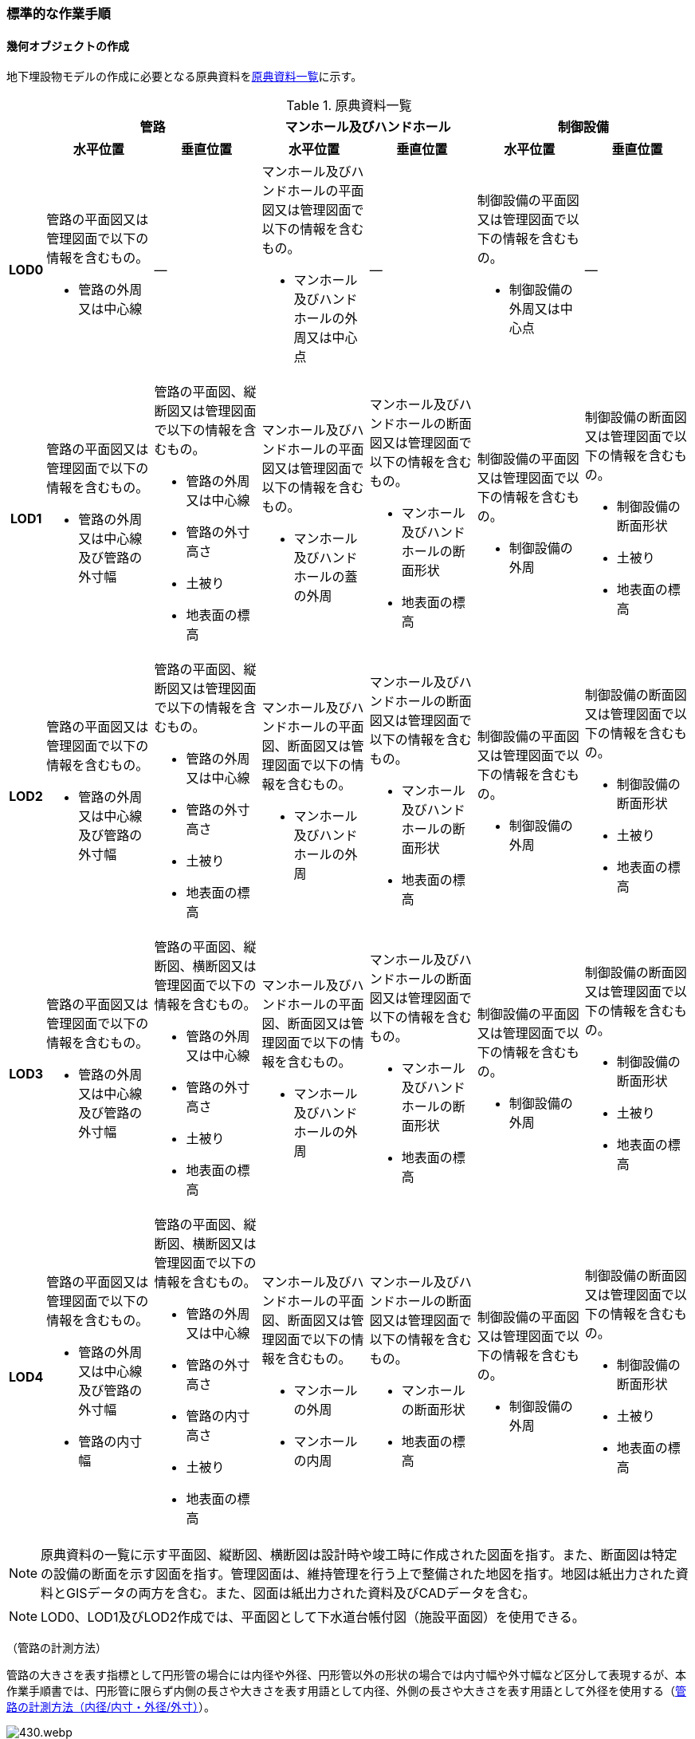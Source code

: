 [[tocP_06]]
=== 標準的な作業手順


==== 幾何オブジェクトの作成

地下埋設物モデルの作成に必要となる原典資料を<<tab-P-3>>に示す。

[[tab-P-3]]
[cols="1a,4a,4a,4a,4a,4a,4a",options="noheader"]
.原典資料一覧
|===
.2+h| 2+^h| 管路 2+^h| マンホール及びハンドホール 2+^h| 制御設備
^h| 水平位置 ^h| 垂直位置 ^h| 水平位置 ^h| 垂直位置 ^h| 水平位置 ^h| 垂直位置
h| LOD0
| 管路の平面図又は管理図面で以下の情報を含むもの。

* 管路の外周又は中心線
| ―
| マンホール及びハンドホールの平面図又は管理図面で以下の情報を含むもの。

* マンホール及びハンドホールの外周又は中心点
| ―
| 制御設備の平面図又は管理図面で以下の情報を含むもの。

* 制御設備の外周又は中心点
| ―

h| LOD1
| 管路の平面図又は管理図面で以下の情報を含むもの。

* 管路の外周又は中心線及び管路の外寸幅
| 管路の平面図、縦断図又は管理図面で以下の情報を含むもの。

* 管路の外周又は中心線
* 管路の外寸高さ
* 土被り
* 地表面の標高
| マンホール及びハンドホールの平面図又は管理図面で以下の情報を含むもの。

* マンホール及びハンドホールの蓋の外周
| マンホール及びハンドホールの断面図又は管理図面で以下の情報を含むもの。

* マンホール及びハンドホールの断面形状
* 地表面の標高
| 制御設備の平面図又は管理図面で以下の情報を含むもの。

* 制御設備の外周
| 制御設備の断面図又は管理図面で以下の情報を含むもの。

* 制御設備の断面形状
* 土被り
* 地表面の標高

h| LOD2
| 管路の平面図又は管理図面で以下の情報を含むもの。

* 管路の外周又は中心線及び管路の外寸幅
| 管路の平面図、縦断図又は管理図面で以下の情報を含むもの。

* 管路の外周又は中心線
* 管路の外寸高さ
* 土被り
* 地表面の標高
| マンホール及びハンドホールの平面図、断面図又は管理図面で以下の情報を含むもの。

* マンホール及びハンドホールの外周
| マンホール及びハンドホールの断面図又は管理図面で以下の情報を含むもの。

* マンホール及びハンドホールの断面形状
* 地表面の標高
| 制御設備の平面図又は管理図面で以下の情報を含むもの。

* 制御設備の外周
| 制御設備の断面図又は管理図面で以下の情報を含むもの。

* 制御設備の断面形状
* 土被り
* 地表面の標高

h| LOD3
| 管路の平面図又は管理図面で以下の情報を含むもの。

* 管路の外周又は中心線及び管路の外寸幅
| 管路の平面図、縦断図、横断図又は管理図面で以下の情報を含むもの。

* 管路の外周又は中心線
* 管路の外寸高さ
* 土被り
* 地表面の標高
| マンホール及びハンドホールの平面図、断面図又は管理図面で以下の情報を含むもの。

* マンホール及びハンドホールの外周
| マンホール及びハンドホールの断面図又は管理図面で以下の情報を含むもの。

* マンホール及びハンドホールの断面形状
* 地表面の標高
| 制御設備の平面図又は管理図面で以下の情報を含むもの。

* 制御設備の外周
| 制御設備の断面図又は管理図面で以下の情報を含むもの。

* 制御設備の断面形状
* 土被り
* 地表面の標高

h| LOD4
| 管路の平面図又は管理図面で以下の情報を含むもの。

* 管路の外周又は中心線及び管路の外寸幅
* 管路の内寸幅
| 管路の平面図、縦断図、横断図又は管理図面で以下の情報を含むもの。

* 管路の外周又は中心線
* 管路の外寸高さ
* 管路の内寸高さ
* 土被り
* 地表面の標高
| マンホール及びハンドホールの平面図、断面図又は管理図面で以下の情報を含むもの。

* マンホールの外周
* マンホールの内周
| マンホール及びハンドホールの断面図又は管理図面で以下の情報を含むもの。

* マンホールの断面形状
* 地表面の標高
| 制御設備の平面図又は管理図面で以下の情報を含むもの。

* 制御設備の外周
| 制御設備の断面図又は管理図面で以下の情報を含むもの。

* 制御設備の断面形状
* 土被り
* 地表面の標高

|===

NOTE: 原典資料の一覧に示す平面図、縦断図、横断図は設計時や竣工時に作成された図面を指す。また、断面図は特定の設備の断面を示す図面を指す。管理図面は、維持管理を行う上で整備された地図を指す。地図は紙出力された資料とGISデータの両方を含む。また、図面は紙出力された資料及びCADデータを含む。

NOTE: LOD0、LOD1及びLOD2作成では、平面図として下水道台帳付図（施設平面図）を使用できる。

（管路の計測方法）

管路の大きさを表す指標として円形管の場合には内径や外径、円形管以外の形状の場合では内寸幅や外寸幅など区分して表現するが、本作業手順書では、円形管に限らず内側の長さや大きさを表す用語として内径、外側の長さや大きさを表す用語として外径を使用する（<<fig-P-6>>）。

[[fig-P-6]]
.管路の計測方法（内径/内寸・外径/外寸）
image::images/430.webp.png[]

（地下埋設物モデルの単位）

本作業手順書では、地物を取得する単位（地物の区切り）は、原典資料に従うことを基本とする。具体的には、管路は平面図や管理図面に管路種別や地表面からの埋設深を表すデプスなどによって同一とみなす区間が示されている場合に、これらを一つの単位とする。マンホール及び制御設備は、構造物の単位で取得する。

ただし、原典資料から地物を取得する単位を判断できない場合は、同じ図面内において、主題属性（管種や埋設年等）が変わる場所で区切る。

===== LOD0

====== 原典資料

[[tab-P-4]]
[cols="1a,4a,4a,4a,4a,4a,4a",options="noheader"]
.地下埋設物モデル（LOD0）の原典資料
|===
.2+h| 2+^h| 管路 2+^h| マンホール及びハンドホール 2+^h| 制御設備
^h| 水平位置 ^h| 垂直位置 ^h| 水平位置 ^h| 垂直位置 ^h| 水平位置 ^h| 垂直位置
h| LOD0
| 管路の平面図又は管理図面で以下の情報を含むもの。

* 管路の外周又は中心線
| ―
| マンホール及びハンドホールの平面図又は管理図面で以下の情報を含むもの。

* マンホール及びハンドホールの外周又は中心点
| ―
| 制御設備の平面図又は管理図面で以下の情報を含むもの。

* 制御設備の外周又は中心点
| ―

|===

====== 作業手順

. 地下埋設物（管路）モデル（LOD0）の作成
+
.. ①　原典資料から中心線を取得する。
+
--
原典資料から管路の中心線又は外周を取得し、地下埋設物（管路）モデル（LOD0）とする。高さは0とする。

地下埋設物（管路）モデル（LOD0）は、既存の2次元データの利用を前提とした区分であり、原典資料の取得方法に従うことを基本とする。原典資料によっては、複数の管路がまとまって一本のラインとして記載されている場合がある。また、管路の外径や管路が格納されているトラフの大きさによって、ラインとポリゴンが混在して記載されている場合もある。そのため、地下埋設物（管路）モデル（LOD0）では埋設管ごとの取得基準に従うことを基本とする。

ただし、ネットワークのノード（バルブ、マンホール等）において管路が区切られていない場合は、ノードの位置で管路の中心線又は外周を示すデータを区切る。

[[fig-P-7]]
.地下埋設物（管路）モデル（LOD0）の取得イメージ
image::images/431.webp.png[]

[[fig-P-8]]
.地下埋設物（管路）モデル（LOD0）の作成例（埋設年で色分け表示）
image::images/432.webp.png[]
--

. 地下埋設物（マンホール）モデル（LOD0）の作成
+
.. ①　マンホールの中心位置（点）を取得する。
+
--
原典資料からマンホール及びハンドホールの中心位置（点）を取得し、地下埋設物（マンホール）モデル（LOD0）とする（<<fig-P-9>>）。原典資料において、マンホール及びハンドホールが真形により表現されている場合は、蓋の中心位置を取得する。高さは0とする。

[[fig-P-9]]
.地下埋設物（マンホール）モデル（LOD0）の取得イメージ
image::images/433.webp.png[]
--

. 地下埋設物（制御設備）モデル（LOD0）の作成
+
.. ①　バルブ等の設備の中心位置（点）を取得する。
+
--
原典資料からバルブ等の制御設備の中心位置を取得し、地下埋設物（制御設備）モデル（LOD0）とする（<<fig-P-10>>）。なお、制御設備の外周やシンボルから作成する場合は、図形から読み取れる制御設備の中心位置を取得する。高さは0とする。

[[fig-P-10]]
.地下埋設物（制御設備）モデル（LOD0）の取得イメージ
image::images/434.webp.png[]
--

===== LOD1

====== 原典資料

[[tab-P-5]]
[cols="1a,4a,4a,4a,4a,4a,4a",options="noheader"]
.地下埋設物モデル（LOD1）の原典資料
|===
.2+h| 2+^h| 管路 2+^h| マンホール及びハンドホール 2+^h| 制御設備
^h| 水平位置 ^h| 垂直位置 ^h| 水平位置 ^h| 垂直位置 ^h| 水平位置 ^h| 垂直位置
h| LOD1
| 管路の平面図又は管理図面で以下の情報を含むもの。

* 管路の外周又は中心線及び管路の外寸幅
| 管路の平面図、縦断図又は管理図面で以下の情報を含むもの。

* 管路の外周又は中心線
* 管路の外寸高さ
* 土被り
* 地表面の標高
| マンホール及びハンドホールの平面図又は管理図面で以下の情報を含むもの。

* マンホール及びハンドホールの蓋の外周
| マンホール及びハンドホールの断面図又は管理図面で以下の情報を含むもの。

* マンホール及びハンドホールの断面形状
* 地表面の標高
| 制御設備の平面図又は管理図面で以下の情報を含むもの。

* 制御設備の外周
| 制御設備の断面図又は管理図面で以下の情報を含むもの。

* 制御設備の断面形状
* 土被り
* 地表面の標高

|===

====== 作業手順

. 地下埋設物（管路）モデル（LOD1）の作成

.. ①　管路の土被り及び外径を取得する。
+
--
原典資料に記載される土被り及び管路の外径を取得する。土被りとは、地表面から埋設された管路の上端までの高さを指す。地表面と管路の土被りと外径の高さの関係を<<fig-P-11>>に示す。

[[fig-P-11]]
.土被りと管路の外径による高さのイメージ
image::images/435.webp.png[]

管路の外径が不明な場合は、管路の管種及び内径から外径を推定する。下水道管の外径の推定には日本下水道協会規格（JSWAS）を用いる（P.6.2.6参照）。
--

.. ➁　管路の外周の正射影を取得する。
+
--
原典資料から管路の外周の正射影を取得する。原典資料から外周が取得できない場合は、管路の外径に中心線の長さを与えた面を管路の正射影とする（<<fig-P-12>>）。複数の管路がまとまっている場合は、まとまった管路の外周の正射影を取得する。外周の正射影を取得できない場合は、それぞれの管路の外径に中心線の長さを与えた面を作成し、その最外周の正射影を取得する。トラフ等の構造物によって管路が格納されている場合は、構造物の外周の正射影を取得する。

[[fig-P-12]]
.地下埋設物モデル（LOD1）の正射影取得方法
image::images/436.webp.png[]
--

.. ➂　地下埋設物（管路）モデル（LOD1）の垂直位置の上端を決める。
+
--
管路の単位ごとに②の正射影と地表面の標高を重ね合わせ、最も低い標高を地下埋設物（管路）モデル（LOD1）の垂直位置の上端とする（<<fig-P-13>>）。
--

.. ➃　地下埋設物（管路）モデル（LOD1）の垂直位置の下端を決める。
+
--
➂で決めた地下埋設物（管路）モデル（LOD1）の上端から地中方向に、①で取得した土被り及び管路の外径分の深さを加算した垂直位置を地下埋設物（管路）モデル（LOD1）の垂直位置の下端とする。

[[fig-P-13]]
.地下埋設物（管路）モデル（LOD1）の高さの取得方法
image::images/437.webp.png[]
--

.. ➄　地下埋設物（管路）モデル（LOD1）を作成する。
+
--
外周の正射影、➂の上端、➃の下端で構成される箱型の立体モデルを、地下埋設物（管路）モデル（LOD1）とする。

ただし、②で取得した外周の正射影と、この管路に接続する地下埋設物（マンホール）モデル（LOD1）又は地下埋設物（制御設備）モデル（LOD1）の外周の正射影が交差する場合は、地下埋設物（マンホール）モデル（LOD1）又は地下埋設物（制御設備）モデル（LOD1）の外周と地下埋設物（管路）モデル（LOD1）の正射影との交点を結ぶ位置で地下埋設物（管路）モデル（LOD1）を区切り、地下埋設物（マンホール）モデル（LOD1）又は地下埋設物（制御設備）モデル（LOD1）に内包される管路部分を取り除く。

[[fig-P-14]]
.地下埋設物（管路）モデル（LOD1）が地下埋設物（マンホール）モデル（LOD1）に斜めに接続する例
image::images/438.webp.png[]

NOTE: 土被りの情報は配管工事等の施工の際に計測されているが、図面データによっては管路すべてを網羅できていない可能性がある。土被りの情報が不足している場合は、土被りの情報を有する隣接する管路の内、土被りの大きい値を推定値として採用する（<<fig-P-15>>）。推定で作成した場合は、品質属性frnDataQualityAttributeにて、ジオメトリが推定で作成されたことを明示する。

[[fig-P-15]]
.土被りの情報が不明の場合の地下埋設物（管路）モデル（LOD1）の高さの推定方法
image::images/439.webp.png[]

[[fig-P-16]]
.地下埋設物（管路）モデル（LOD1）の取得イメージ
image::images/440.webp.png[]
--

. 地下埋設物（マンホール）モデル（LOD1）の作成

.. ①　マンホールの蓋を包含する矩形を取得する。
+
--
原典資料からマンホール及びハンドホールの蓋の外周の正射影から、蓋を包含する矩形を取得する。

原典資料から蓋の形状を確認することができない場合は、蓋の中心位置と原典資料に記載される外径からこれを包含する矩形を取得する。
--

.. ➁　地下埋設物（マンホール）モデル（LOD1)の垂直位置の上端を決める。
+
--
マンホールの単位ごとに①で作成した正射影と地表面の標高を重ね合わせ、最も低い標高を地下埋設物（マンホール）モデル（LOD1)の垂直位置の上端とする。
--

.. ➂　地下埋設物（マンホール）モデル（LOD1)の垂直位置の下端を決める。
+
--
②で決めた地下埋設物（マンホール）モデル（LOD1)の垂直位置の上端を起点とし、断面図等の原典資料から取得したマンホール及びハンドホールの最低面までの深さを地下埋設物（マンホール）モデル（LOD1)の垂直位置の下端とする。
--

.. ➃　地下埋設物（マンホール）モデル（LOD1)を作成する。
+
--
①の正射影、➁の上端、➂の下端で構成される立体モデルを、地下埋設物（マンホール）モデル（LOD1）とする。

マンホールの作成例を<<fig-P-17>>に示す。

[[fig-P-17]]
.地下埋設物（マンホール）モデル（LOD1）の作成例
image::images/441.webp.png[]
--


. 地下埋設物（制御設備）モデル（LOD1）の作成

.. ①　制御設備の正射影を取得する
+
--
制御設備の平面図等の原典資料からバルブ等の制御設備の外周の正射影を取得する。（<<fig-P-18>>）。

ただし、原典資料にバルブ等の制御設備の外周の記載がない場合は、推定で作成してもよい。その場合、隣接する管路の外径と同じ幅かつ、ハンドホールの外径を制御設備の範囲として推定する。隣接する管路の外径が両端で異なる場合、外径が大きい方を採用する。

なお、推定で作成した場合はジオメトリが推定で作成されたことを明示するために品質属性geometrySrcDescを推定とする。

[[fig-P-18]]
.バルブ等を包含する矩形ポリゴンの作成例
image::images/442.webp.png[]
--

.. ➁　地下埋設物（制御設備）モデル（LOD1)の垂直位置の上端を決める
+
--
制御設備の単位ごとに①で作成した正射影と地表面の標高を重ね合わせ、最も低い標高を、地下埋設物（制御設備）モデル（LOD1)の垂直位置の上端とする。
--

.. ➂　地下埋設物（制御設備）モデル（LOD1)の垂直位置の下端を決める
+
--
➁で決定した地下埋設物（制御設備）モデル（LOD1)の垂直位置の上端を起点として、制御設備の断面図等の原典資料から取得した高さを、地下埋設物（制御設備）モデル（LOD1)の垂直位置の下端とする。バルブ等の制御設備の最低面の高さの情報がない場合は、推定で高さを与えてもよい。推定で高さを与えた場合は、バルブ等の最低面の高さは隣接する管路の最下端の高さとする。
--

.. ➃　地下埋設物（制御設備）モデル（LOD1)を作成する
+
--
①の正射影、➁の上端、➂の下端で構成される立体モデルを、地下埋設物（制御設備）モデル（LOD1)とする。

[[fig-P-19]]
.地下埋設物（制御設備）モデル（LOD1）の取得イメージ
image::images/443.webp.png[]

制御設備の作成例を<<fig-P-20>>及び<<fig-P-16>>に示す。

[[fig-P-20]]
.地下埋設物（制御設備）モデル（LOD1）の作成例
image::images/444.webp.png[]

[[fig-P-21]]
.設備の位置を推定した地下埋設物（制御設備）モデル（LOD1）の作成例
image::images/445.webp.png[]
--


===== LOD2

====== 原典資料

[[tab-P-6]]
[cols=7,options="noheader"]
.地下埋設物モデル（LOD2）の原典資料
|===
.2+h| 2+h| 管路 2+h| マンホール及びハンドホール 2+h| 制御設備
h| 水平位置 h| 垂直位置 h| 水平位置 h| 垂直位置 h| 水平位置 h| 垂直位置

h| LOD2
| 管路の平面図又は管理図面で以下の情報を含むもの。

* 管路の外周又は中心線及び管路の外寸幅
| 管路の平面図、縦断図又は管理図面で以下の情報を含むもの。

* 管路の外周又は中心線
* 管路の外寸高さ
* 土被り
* 地表面の標高
| マンホール及びハンドホールの平面図、断面図又は管理図面で以下の情報を含むもの。

* マンホール及びハンドホールの外周
| マンホール及びハンドホールの断面図又は管理図面で以下の情報を含むもの。

* マンホール及びハンドホールの断面形状
* 地表面の標高
| 制御設備の平面図又は管理図面で以下の情報を含むもの。

* 制御設備の外周
| 制御設備の断面図又は管理図面で以下の情報を含むもの。

* 制御設備の断面形状
* 土被り
* 地表面の標高

|===

====== 作業手順

. 地下埋設物（管路）モデル（LOD2）の作成

.. ①　管路の中心線を取得する。
+
--
地下埋設物（管路）モデル（LOD1）の正射影から地表面の標高をもつ中心線を取得する。
--

.. ②　中心線の高さを管路の中心の高さに設定する。
+
--
管路の単位ごとに①で取得した中心線の垂直位置を地下埋設物（管路）モデル（LOD1)の垂直位置の上端を起点とする地中方向に土被りと半径（円形管ではない場合は外形の半分の高さ）を加算した管路の中心の高さに設定する（<<fig-P-22>>）。

[[fig-P-22]]
.地下埋設物（管路）モデル（LOD2）の土被りと管路の外形による高さのイメージ
image::images/446.webp.png[]

中心線の高さは、土被りの計測位置を変化点として結線する（<<fig-P-30>>）。

[[fig-P-23]]
.地下埋設物（管路）モデル（LOD2）の中心線の取得方法
image::images/447.webp.png[]

土被り情報が無い管路は、隣接する管路の土被りを採用する（<<fig-P-24>>）。

[[fig-P-24]]
.土被り推定値を含む地下埋設物（管路）モデル（LOD2）の中心線の取得方法
image::images/448.webp.png[]

土被りが管路の一部または全部の区間に設定される場合は、当該区間の両端を計測地点として土被り情報を付与する（<<fig-P-25>>）。

[[fig-P-25]]
.土被りが区間で計測されている地下埋設物（管路）モデル（LOD2）の中心線の取得方法
image::images/449.webp.png[]
--

.. ③　地下埋設物（管路）モデル（LOD2)を作成する
+
--
②で垂直位置を設定した中心線と管路の外径から作成される立体モデルを、地下埋設物（管路）モデル（LOD2)とする（<<fig-P-26>>）。管路の外径が不明な場合は、管路の種類及び内径から外径を推定する。

[[fig-P-26]]
.地下埋設物（管路）モデル（LOD2）の取得方法
image::images/450.webp.png[]

土被り推定地を含む地下埋設物（管路）モデル（LOD2)の取得方法を<<fig-P-27>>に示す。

[[fig-P-27]]
.土被り推定値を含む地下埋設物（管路）モデル（LOD2）の取得方法
image::images/451.webp.png[]

土被りが区間で計測されている場合の地下埋設物（管路）モデル（LOD2)の取得方法を<<fig-P-28>>に示す。

[[fig-P-28]]
.土被りが区間で計測されている場合の地下埋設物（管路）モデル（LOD2）の取得方法
image::images/452.webp.png[]

地下埋設物（管路）モデル（LOD2）と地下埋設物（マンホール）モデル（LOD2）又は地下埋設物（制御設備）モデル（LOD2）を構成する面が交差する場合は、以下の手順に従い、交差する地下埋設物（管路）モデルを削除する。

. 地下埋設物（マンホール）モデル（LOD2）又は地下埋設物（制御設備）モデル（LOD2）の外周と、地下埋設物（管路）モデル（LOD2）の上からの正射影との交点を結ぶ位置で地下埋設物（管路）モデル（LOD2）を区切る。

. 区切られた地下埋設物（管路）モデル（LOD2）のうち、地下埋設物モデル（マンホール）又は地下埋設物モデル（制御設備）に内包される部分を取り除く。

[[fig-P-29]]
.地下埋設物（マンホール）モデル（LOD2）と地下埋設物（管路）モデル（LOD2）モデルの接合部
image::images/453.webp.png[]

地下埋設物（管路）モデル（LOD2）の取得イメージを<<fig-P-30>>に示す。

[[fig-P-30]]
.地下埋設物（管路）モデル（LOD2）の取得イメージ
image::images/454.webp.png[]

地下埋設物（管路）モデル（LOD2）の作成例を<<fig-P-31>>に示す。

[[fig-P-31]]
.地下埋設物（管路）モデル（LOD2）の作成例
image::images/455.webp.png[]
--

. 地下埋設物（マンホール）モデル（LOD2）の作成

.. ①　マンホールの正射影を取得する。
+
--
原典資料からマンホール及びハンドホールの縦横断形状の外周の正射影を取得する。

または、マンホール及びハンドホールの中心位置と、マンホール及びハンドホールの種類から定まる外径を用いて外周の正射影を推定する。
--

.. ②　地下埋設物（マンホール）モデル（LOD2)の垂直位置の上端を決める。
+
--
マンホールの単位ごとに①の正射影と地表面の標高を重ね合わせ、最も低い標高を地下埋設物（マンホール）モデル（LOD2)の垂直位置の上端とする。
--

.. ③　地下埋設物（マンホール）モデル（LOD2)の垂直位置の下端を決める。
+
--
②で決めた地下埋設物（マンホール）モデル（LOD2)の垂直位置の上端を起点として、断面図等の原典資料から取得した高さを地下埋設物（マンホール）モデル（LOD2)の垂直位置を下端とする。
--

.. ④　地下埋設物（マンホール）モデル（LOD2)を作成する。
+
--
①の正射影、②の上端、③の下端で構成される立体モデルを、地下埋設物（マンホール）モデル（LOD2)とする（<<fig-P-32>>）。

[[fig-P-32]]
.地下埋設物（マンホール）モデル（LOD2）の取得イメージ
image::images/456.webp.png[]
--


. 地下埋設物（制御設備）モデル（LOD2）の作成

.. ①　地下埋設物（制御設備）モデル（LOD2）の垂直位置の上端を決める。
+
--
制御設備の単位ごとに断面図面等の原典資料から取得するバルブ等の設備の垂直位置の最高の高さを地下埋設物（設備）モデル（LOD2)の垂直位置の上端とする。
--

.. ②　地下埋設物（設備）モデル（LOD2)を作成する。
+
--
地下埋設物（設備）モデル（LOD1)の上端の位置を①で取得したバルブ等の制御設備の高さに変更し、地下埋設物（設備）モデル（LOD2)とする（<<fig-P-33>>）。バルブ等の制御設備の最高の高さは制御設備の断面図から特定する。

[[fig-P-33]]
.地下埋設物（制御設備）モデル（LOD2）の取得イメージ
image::images/457.webp.png[]

地下埋設物（制御設備）モデル（LOD2）の作成例を<<fig-P-34>>に示す。

[[fig-P-34]]
.地下埋設物（制御設備）モデル（LOD2）の作成例
image::images/458.webp.png[]
--

===== LOD3

====== 原典資料

[[tab-P-7]]
[cols="1a,4a,4a,4a,4a,4a,4a",options="noheader"]
.地下埋設物モデル（LOD3）の原典資料
|===
.2+h| 2+^h| 管路 2+^h| マンホール及びハンドホール 2+^h| 制御設備
^h| 水平位置 ^h| 垂直位置 ^h| 水平位置 ^h| 垂直位置 ^h| 水平位置 ^h| 垂直位置
h| LOD3
| 管路の平面図又は管理図面で以下の情報を含むもの。

* 管路の外周又は中心線及び管路の外寸幅
| 管路の平面図、縦断図、横断図又は管理図面で以下の情報を含むもの。

* 管路の外周又は中心線
* 管路の外寸高さ
* 土被り
* 地表面の標高
| マンホール及びハンドホールの平面図、断面図又は管理図面で以下の情報を含むもの。

* マンホール及びハンドホールの外周
| マンホール及びハンドホールの断面図又は管理図面で以下の情報を含むもの。

* マンホール及びハンドホールの断面形状
* 地表面の標高
| 制御設備の平面図又は管理図面で以下の情報を含むもの。

* 制御設備の外周
| 制御設備の断面図又は管理図面で以下の情報を含むもの。

* 制御設備の断面形状
* 土被り
* 地表面の標高

|===

====== 作業手順

. 地下埋設物（管路）モデル（LOD3）の作成

.. ① 管路の外径又は垂直断面の形状を取得する。
+
--
地下埋設物（管路）モデル（LOD2）や原典資料から管路の外径又は垂直断面の形状を取得する（<<fig-P-35>>）。
--

.. ➁　地下埋設物（管路）モデル（LOD3）を作成する。
+
--
管路の単位ごとに①の管路外径又は垂直断面の形状を地下埋設物（管路）モデル（LOD2）作成時に取得した3次元の中心線に沿って変化させた立体モデルを地下埋設物（管路）モデル（LOD3）とする（<<fig-P-36>>及び<<fig-P-37>>）。

トラフ等の構造物は地下埋設物（管路）モデル（LOD2）と同じ形状となる。

[[fig-P-35]]
.管路の外径作成例
image::images/459.webp.png[]

[[fig-P-36]]
.円形管以外の管路又はトラフ等の構造物の地下埋設物（管路）モデル（LOD3）作成例
image::images/460.webp.png[]

[[fig-P-37]]
.地下埋設物（管路）モデル（LOD3）の取得イメージ
image::images/461.webp.png[]

地下埋設物（管路）モデル（LOD3）の作成例を<<fig-P-38>>に示す。

[[fig-P-38]]
.地下埋設物（管路）モデル（LOD3）の作成例
image::images/462.webp.png[]

地下埋設物（管路）モデル（LOD2）と地下埋設物（管路）モデル（LOD3）との比較を<<tab-P-8>>に示す。地下埋設物（管路）モデル（LOD3）では、対象となる地下埋設物の外形を表現している。地下埋設物（管路）モデル（LOD2）は、地下埋設物を包含する矩形に地下埋設物の底面から一定の高さで立ち上げた立体として表現している。

[[tab-P-8]]
.地下埋設物モデル（LOD2）と地下埋設物（LOD3）との比較
image::images/463.webp.png[]
--


. 地下埋設物（マンホール）モデル（LOD3）の作成

.. ①　マンホールの垂直方向の縦横断形状を取得する。
+
--
断面図等の原典資料からマンホール及びハンドホールの垂直方向の縦横断形状を取得し、地下埋設物（マンホール）モデル（LOD3）とする（<<fig-P-39>>）。

[[fig-P-39]]
.地下埋設物（マンホール）モデル（LOD3）の取得イメージ
image::images/464.webp.png[]

地下埋設物（マンホール）モデル（LOD3）の作成例を<<fig-P-40>>に示す。

[[fig-P-40]]
.地下埋設物（マンホール）モデル（LOD3）の作成例
image::images/465.webp.png[]
--

. 地下埋設物（制御設備）モデル（LOD3）の作成

.. ①　バルブ等の制御設備の垂直方向の縦横断形状を取得する。
+
--
制御設備の単位ごとに平面図や断面図等の原典資料からバルブ等の制御設備の垂直方向の縦横断形状を取得し、地下埋設物（制御設備）モデル（LOD3）とする。地下埋設物（制御設備）モデル（LOD3）は、直方体、円柱を組み合わせた形状（<<fig-P-41>>）とし、データセットが採用する地図情報レベルの水平及び高さの誤差の標準偏差に収まるように簡略化を行う。簡略化した形状は立体ではなく、面の集まりとして作成する。

[[fig-P-41]]
.地下埋設物（制御設備）モデル（LOD3）の取得イメージ
image::images/466.webp.png[]

地下埋設物（制御設備）モデル（LOD3）の作成例を<<fig-P-42>>に示す。

[[fig-P-42]]
.地下埋設物（制御設備）モデル（LOD3）の作成例
image::images/467.webp.png[]
--


===== LOD4

====== 原典資料

[[tab-P-9]]
[cols="1a,4a,4a,4a,4a,4a,4a",options="noheader"]
.地下埋設物モデル（LOD4）の原典資料
|===
.2+h| 2+^h| 管路 2+^h| マンホール及びハンドホール 2+^h| 制御設備
^h| 水平位置 ^h| 垂直位置 ^h| 水平位置 ^h| 垂直位置 ^h| 水平位置 ^h| 垂直位置
h| LOD4
| 管路の平面図又は管理図面で以下の情報を含むもの。

* 管路の外周又は中心線及び管路の外寸幅
* 管路の内寸幅
| 管路の平面図、縦断図、横断図又は管理図面で以下の情報を含むもの。

* 管路の外周又は中心線
* 管路の外寸高さ
* 管路の内寸高さ
* 土被り
* 地表面の標高
| マンホール及びハンドホールの平面図、断面図又は管理図面で以下の情報を含むもの。

* マンホールの外周
* マンホールの内周
| マンホール及びハンドホールの断面図又は管理図面で以下の情報を含むもの。

* マンホールの断面形状
* 地表面の標高
| 制御設備の平面図又は管理図面で以下の情報を含むもの。

* 制御設備の外周
| 制御設備の断面図又は管理図面で以下の情報を含むもの。

* 制御設備の断面形状
* 土被り
* 地表面の標高

|===

====== 作業手順

. 地下埋設物（管路）モデル（LOD4）の作成

.. ①　管路の内径及び内空情報を収集する。
+
--
設備図面等の原典資料から、管路の内径又は構造物の内空情報を収集する。
--

.. ➁　地下埋設物（管路）モデル（LOD4）を作成する。
+
--
地下埋設物（管路）モデル（LOD3）に、①で収集し情報を参考に管路の内空を構成する面を取得し、地下埋設物（管路）モデル（LOD4）とする。構造物の場合は、内側の面を取得して地下埋設物（管路）モデル（LOD4）とする（<<fig-P-43>>）。構造物に格納されている地下埋設物（管路）モデル（LOD4）を作成する場合は、各管路も個々の管路の外形を構成する面及び内空を構成する面を取得する。

[[fig-P-43]]
.地下埋設物（管路）モデル（LOD4）の内空の取得イメージ
image::images/468.webp.png[]

地下埋設物（管路）モデル（LOD４）の作成例を<<fig-P-44>>に示す。

[[fig-P-44]]
.地下埋設物（管路）モデル（LOD4）の管路の作成例
image::images/469.webp.png[]
--

. 地下埋設物（マンホール）モデル（LOD4）の作成

.. ①　マンホールの内空情報を収集する。
+
--
マンホール及びハンドホールの断面図等の原典資料から、マンホール及びハンドホールの内空情報を収集する。
--

.. ➁　地下埋設物（マンホール）モデル（LOD4)を作成する。
+
--
地下埋設物（マンホール）モデル（LOD3)に、①で収集した情報からマンホール及びハンドホール内空を構成する面を取得し、地下埋設物（マンホール）モデル（LOD4)とする。

地下埋設物（マンホール）モデル（LOD4）の作成例を<<fig-P-45>>及び<<fig-P-46>>に示す。

[[fig-P-45]]
.地下埋設物（マンホール）モデル（LOD4）の作成例（外観）
image::images/470.webp.png[]

[[fig-P-46]]
.地下埋設物（マンホール）モデル（LOD4）の例（断面）
image::images/471.webp.png[]
--

. 地下埋設物（制御設備）モデル（LOD4）の作成

.. ①　バルブ等の設備の外形情報及び内空情報を収集する。
+
--
制御設備の平面図や断面図等の原典資料からバルブ等の制御設備の外形（外側から見える形）を構成する面の情報及び内空情報を収集する。
--

.. ➁　地下埋設物（制御設備）モデル（LOD4)を作成する。
+
--
地下埋設物（制御設備）モデル（LOD3)に、①で収集した情報を参考に設備の外形を構成する面を取得し、地下埋設物（制御設備）モデル（LOD4)とする（<<fig-P-47>>）。

ユースケースに応じて制御設備の内空を構成する面を取得する（<<fig-P-48>>）。

[[fig-P-47]]
.地下埋設物（制御設備）モデル（LOD4）の作成例
image::images/472.webp.png[]

[[fig-P-48]]
.地下埋設物（制御設備）モデル（LOD4）の断面イメージ
image::images/473.webp.png[]
--


==== 作成上の留意事項

===== 地下埋設物モデルの空間参照系

地下埋設物モデルは、以下の空間参照系のいずれかを適用する。平面直角座標系を推奨とするが、広域な地下埋設物モデルを整備する場合においては、経緯度座標系を使用してもよい。

[cols="5a,44a"]
|===
| 次元数 | 空間参照系の名称

| 3 | 日本測地系2011における平面直角座標系と東京湾平均海面を基準とする標高の複合座標参照系
| 3 | 日本測地系2011 における経緯度座標系と東京湾平均海面を基準とする標高の複合座標参照系

|===

===== 埋設物同士の交差について

土被りの情報の不足や推定値を用いた地下埋設物モデルを作成する場合、現況では交差していなくても埋設物同士が交差する場合がある。埋設物の交差が生じた場合は、計画機関と協議のうえユースケースへ影響が生じないことを確認のうえ、メタデータの識別情報の要約にデータ利用上の注意事項として埋設物同士が交差していることを記述することで埋設物同士の交差を許容できる。

===== 地下埋設物（管路）モデルの主題図形

地下埋設物の管理において、占用事業者の間では土被りが重要視されている。一方、道路工事により地表の高さが変化する場合がある。その為、土被りだけの情報だけでは正確な地下埋設物の位置が管理することが困難である。よって、地下埋設物モデルでは、地表の高さや土被りの高さをもった3次元の管路の中心線をもたせられるようにしている。中心線をもたせる場合、以下の作成手順となる。

. ①　管路の中心線を取得する
+
地下埋設物（管路）モデル（LOD1）の正射影から2Dの中心線を取得する。

. ②　中心線の各頂点に管路中心の高さ、管路直上の地表の高さ、土被り（管路の外径の上面から地表までの高さ）のいずれかを与える。なお、複数の高さを別々の中心線として作成する場合は、同一区間の中心線の頂点の2次元位置は一致させる。複数の中心線を作成した場合のイメージを図に示す。

[[fig-P-49]]
.地下埋設物（管路）モデルの中心線情報のイメージ
image::images/474.webp.png[]


===== 地下埋設物（マンホール）モデルの主題図形

P.6.2.3と同様の理由でマンホールやハンドホールにおいては、地表の高さをもった中心点をもたせることができる。中心点を作成する場合は、以下の作成手順となる。


. ① マンホールの正射影を取得する。
+
原典資料からマンホール及びハンドホールの蓋の外周の正射影を取得する。

. ②　①で取得した正射影から中心点を取得する。
+
マンホールの単位ごとに①の正射影から中心点を取得する。

. ③　②で取得した中心点に対して、地表の高さを与える。
+
各中心点に対しその中心点の位置の地表の高さを与え、3次元の中心点とする。

===== 管路とマンホールとの接続部について

管路を面で作成する場合、マンホールや設備との接続部には面は作成しない。

[[fig-P-50]]
.地下埋設物（管路）モデルとマンホール等との接続部のイメージ
image::images/475.webp.png[]

===== 管路及び函渠の外径の推定について

管路の外径が不明な場合は、管路の管種及び内径から外径を推定してよい。下水道管の外径の推定には日本下水道協会規格（JSWAS）を用いる。

[[tab-P-10]]
.下水道管渠の内径及び外径（１）（単位：mm）
image::images/476.webp.png[]

[[tab-P-11]]
.下水道管渠の内径及び外径（２）（単位：mm）
image::images/477.webp.png[]

[[tab-P-12]]
.下水道管渠の内径及び外径（３）（単位：mm）
image::images/478.webp.png[]

[[tab-P-13]]
.下水道管渠の内径及び外径（４）（単位：mm）
image::images/479.webp.png[]

[[tab-P-14]]
.下水道函渠の内径及び外径（５）（単位：mm）
image::images/480.webp.png[]

